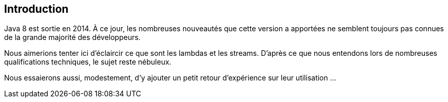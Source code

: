 == Introduction

Java 8 est sortie en 2014. À ce jour, les nombreuses nouveautés que cette version a apportées ne semblent toujours pas connues de la grande majorité des développeurs.

Nous aimerions tenter ici d'éclaircir ce que sont les lambdas et les streams. D'après ce que nous entendons lors de nombreuses qualifications techniques, le sujet reste nébuleux.

Nous essaierons aussi, modestement, d'y ajouter un petit retour d'expérience sur leur utilisation ...

